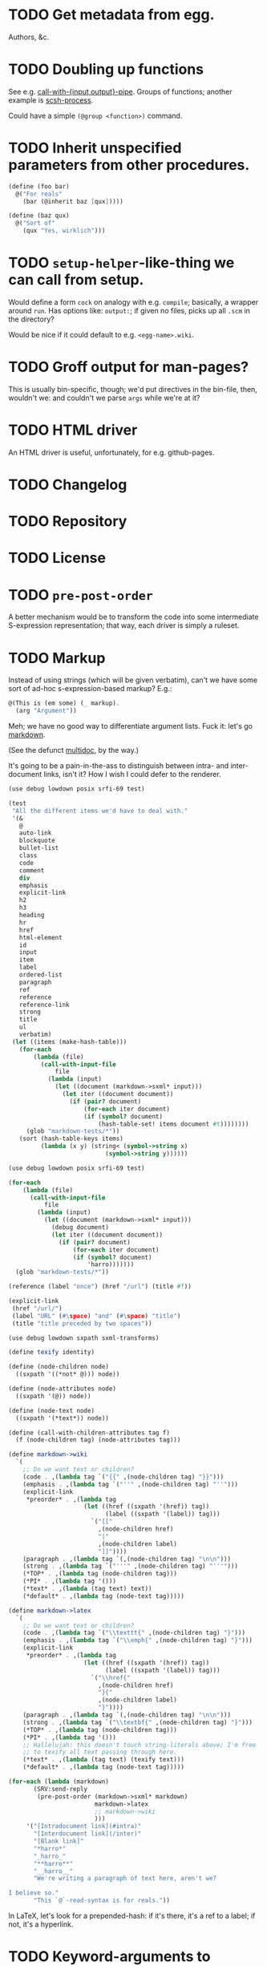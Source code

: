 * TODO Get metadata from egg.
  Authors, &c.
* TODO Doubling up functions
  See e.g. [[http://api.call-cc.org/doc/posix#def:call-with-output-pipe][call-with-{input,output}-pipe]]. Groups of functions; another
  example is [[http://api.call-cc.org/doc/scsh-process][scsh-process]].

  Could have a simple =(@group <function>)= command.
* TODO Inherit unspecified parameters from other procedures.
  #+BEGIN_SRC scheme
    (define (foo bar)
      @("For reals"
        (bar (@inherit baz [qux]))))
    
    (define (baz qux)
      @("Sort of"
        (qux "Yes, wirklich")))
  #+END_SRC
* TODO =setup-helper=-like-thing we can call from setup.
# <<setup-helper>>
  Would define a form =cock= on analogy with e.g. =compile=;
  basically, a wrapper around =run=. Has options like: =output:=; if
  given no files, picks up all =.scm= in the directory?

  Would be nice if it could default to e.g. =<egg-name>.wiki=.
* TODO Groff output for man-pages?
  This is usually bin-specific, though; we'd put directives in the
  bin-file, then, wouldn't we: and couldn't we parse =args= while
  we're at it?
* TODO HTML driver
  An HTML driver is useful, unfortunately, for e.g. github-pages.
* TODO Changelog
* TODO Repository
* TODO License
* TODO =pre-post-order=
  A better mechanism would be to transform the code into some
  intermediate S-expression representation; that way, each driver is
  simply a ruleset.
* TODO Markup
  Instead of using strings (which will be given verbatim), can't we
  have some sort of ad-hoc s-expression-based markup? E.g.:

  #+BEGIN_SRC scheme
    @(This is (em some) (_ markup).
      (arg "Argument"))
  #+END_SRC

  Meh; we have no good way to differentiate argument lists. Fuck it:
  let's go [[http://wiki.call-cc.org/eggref/4/lowdown][markdown]].

  (See the defunct [[https://wiki.call-cc.org/eggref/4/multidoc][multidoc]], by the way.)

  It's going to be a pain-in-the-ass to distinguish between intra- and
  inter-document links, isn't it? How I wish I could defer to the
  renderer.

  #+BEGIN_SRC scheme
    (use debug lowdown posix srfi-69 test)
    
    (test
     "All the different items we'd have to deal with."
     '(&
       @
       auto-link
       blockquote
       bullet-list
       class
       code
       comment
       div
       emphasis
       explicit-link
       h2
       h3
       heading
       hr
       href
       html-element
       id
       input
       item
       label
       ordered-list
       paragraph
       ref
       reference
       reference-link
       strong
       title
       ul
       verbatim)
     (let ((items (make-hash-table)))
       (for-each
           (lambda (file)
             (call-with-input-file
                 file
               (lambda (input)
                 (let ((document (markdown->sxml* input)))
                   (let iter ((document document))
                     (if (pair? document)
                         (for-each iter document)
                         (if (symbol? document)
                             (hash-table-set! items document #t))))))))
         (glob "markdown-tests/*"))
       (sort (hash-table-keys items)
             (lambda (x y) (string< (symbol->string x)
                               (symbol->string y))))))
  #+END_SRC

  #+BEGIN_SRC scheme
    (use debug lowdown posix srfi-69 test)
    
    (for-each
        (lambda (file)
          (call-with-input-file
              file
            (lambda (input)
              (let ((document (markdown->sxml* input)))
                (debug document)
                (let iter ((document document))
                  (if (pair? document)
                      (for-each iter document)
                      (if (symbol? document)
                          'harro)))))))
      (glob "markdown-tests/*"))
  #+END_SRC

  #+BEGIN_SRC scheme
    (reference (label "once") (href "/url") (title #f))
    
    (explicit-link
     (href "/url/")
     (label "URL" (#\space) "and" (#\space) "title")
     (title "title preceded by two spaces"))
  #+END_SRC

  #+BEGIN_SRC scheme
    (use debug lowdown sxpath sxml-transforms)
    
    (define texify identity)
    
    (define (node-children node)
      ((sxpath '((*not* @))) node))
        
    (define (node-attributes node)
      ((sxpath '(@)) node))
    
    (define (node-text node)
      ((sxpath '(*text*)) node))
    
    (define (call-with-children-attributes tag f)
      (f (node-children tag) (node-attributes tag)))
    
    (define markdown->wiki
      `(
        ;; Do we want text or children?
        (code . ,(lambda tag `("{{" ,(node-children tag) "}}")))
        (emphasis . ,(lambda tag `("''" ,(node-children tag) "''")))
        (explicit-link
         *preorder* . ,(lambda tag
                         (let ((href ((sxpath '(href)) tag)) 
                               (label ((sxpath '(label)) tag)))
                           `("[["
                             ,(node-children href)
                             "|"
                             ,(node-children label)
                             "]]"))))
        (paragraph . ,(lambda tag `(,(node-children tag) "\n\n")))
        (strong . ,(lambda tag `("'''" ,(node-children tag) "'''")))
        (*TOP* . ,(lambda tag (node-children tag)))
        (*PI* . ,(lambda tag '()))
        (*text* . ,(lambda (tag text) text))
        (*default* . ,(lambda tag (node-text tag)))))
    
    (define markdown->latex
      `(
        ;; Do we want text or children?
        (code . ,(lambda tag `("\\texttt{" ,(node-children tag) "}")))
        (emphasis . ,(lambda tag `("\\emph{" ,(node-children tag) "}")))
        (explicit-link
         *preorder* . ,(lambda tag
                         (let ((href ((sxpath '(href)) tag)) 
                               (label ((sxpath '(label)) tag)))
                           `("\\href{"
                             ,(node-children href)
                             "}{"
                             ,(node-children label)
                             "}"))))
        (paragraph . ,(lambda tag `(,(node-children tag) "\n\n")))
        (strong . ,(lambda tag `("\\textbf{" ,(node-children tag) "}")))
        (*TOP* . ,(lambda tag (node-children tag)))
        (*PI* . ,(lambda tag '()))
        ;; Hallelujah: this doesn't touch string-literals above; I'm free
        ;; to texify all text passing through here.
        (*text* . ,(lambda (tag text) (texify text)))
        (*default* . ,(lambda tag (node-text tag)))))
    
    (for-each (lambda (markdown)
           (SRV:send-reply
            (pre-post-order (markdown->sxml* markdown)
                            markdown->latex
                            ;; markdown->wiki
                            )))
         '("[Intradocument link](#intra)"
           "[Interdocument link](/inter)"
           "[Blank link]"
           "*harro*"
           "_harro_"
           "**harro**"
           "__harro__"
           "We're writing a paragraph of text here, aren't we?
    
    I believe so."
           "This `@`-read-syntax is for reals."))
  #+END_SRC

  In LaTeX, let's look for a prepended-hash: if it's there, it's a ref
  to a label; if not, it's a hyperlink.
* TODO Keyword-arguments to procedures
  See [[http://api.call-cc.org/doc/spiffy/start-server][start-server]].
* TODO Long signature get cut off in =case-lambda=.
* TODO =@NB=
* TODO =@TODO=
* TODO References
* TODO Classes?
  Maybe this can be an extension.
* TODO Multiple authors (maintainer, &c.)
  [[http://tex.stackexchange.com/questions/9594/adding-more-than-one-author-with-different-affiliation][Using footnotes]] and [[http://tex.stackexchange.com/questions/4805/whats-the-correct-use-of-author-when-multiple-authors][using \texttt{\char`\\ and}]].
* DONE We're still getting parser-leakage!
  CLOSED: [2012-10-11 Thu 04:02]
  - CLOSING NOTE [2012-10-11 Thu 04:02] \\
    Use =@(noop)= or similar.
  #+BEGIN_SRC scheme :tangle out-of-sequence.scm
    @(egg test)
    @(noop)
    (define x 2)
    (define y @("For reals") 3)
  #+END_SRC
* DONE Add a newline after =@(text ..)=.
  CLOSED: [2012-10-11 Thu 04:03]
* DONE =@example=
  CLOSED: [2012-10-11 Thu 04:32]
  Everything should be able to take examples, even modules; examples
  should be as fundamental as source-code.

  Since the package itself is installed before cock, we can
  theoretically =(use <package>)=, run the examples, and list the
  output. Some kind of =@dontrun= directive, &c.

  #+BEGIN_SRC scheme :tangle example.scm :shebang #!/usr/bin/env chicken-scheme
    (use debug
         environments
         fmt
         numbers
         posix
         R
         utils)
    
    (define (example description . body)
      (display description)
      (let ((env (environment-copy (interaction-environment))))
        (eval '(require-extension R) env)
        (do ((i 1 (+ i 1))
             (body body (cdr body))
             (expression (car body) (car body)))
            ((null? body))
          (fmt #t (format "#;~a> " i) (pretty expression))
          (fmt #t (pretty (eval expression env))))))
    
    (example "This is insanity"
             '(R* (ls))
             '(R* (ls envir: .BaseNamespaceEnv all.names: #t pattern: "qr.*"))
             '(R* (seq -5 5 by: 0.2))
             '(R* (c (: 1 3)))
             '(R* (c (: 1 3) ,NA))
             '(R* (list "harro" ,NA))
             '(R* (list "harro" (logical 0)))
             '(R* (c "harro" (logical 0)))
             '(R* (c "harro" ,NA))
             '(R (str (list 1 2 3 ,NA)))
             '(R* (is.na ,NA))
             '(R (data attitude))
             '(R* (attributes (summary (lm (as.formula "rating ~ .") data: attitude))))
             '(R* ($ (summary (lm (as.formula "rating ~ .") data: attitude)) "coefficients"))
             '(R* (is.finite ,+inf.0))
             '(R* (is.finite ,-inf.0))
             '(R* (is.finite ,+nan.0))
             '(R* (is.finite ,-nan.0))
             '(R* (is.na ,NA))
             '(R* (c 1 2 3 ,NA))
             )
    
  #+END_SRC

  #+BEGIN_SRC scheme :tangle test-example.scm
    @(egg R)
    @(source (let ((x 2)) (+ 2 2)))
    @(noop)
    
    (define harro
      @("Wanted to say a lot here; but, ouch."
        (@internal))
      2)
    
    (define (frobnitz when ick)
      @("Crane, Ichabod"
        (when "A tête-à-tête with the heiress")
        (ick "with the air of one who had been sacking a henroost, rather
    than a fair lady's heart")
        (@example "He goes over the mountain like this:"
                  ;; "Something, however ... must have gone wrong,\n"
                  ;; (display " for he certainly sallied forth,\n")
                  ;; (display " after no very great interval,\n")
                  ;; (display " with an air quite desolate and chapfallen.\n")
                  (R* (rnorm 10))
                  (R (ls))
                  (R* (ls envir: .BaseNamespaceEnv all.names: #t pattern: "qr.*"))
                  (R* (seq -5 5 by: 0.2))))
      'away!)
    
  #+END_SRC

  Probably need an example-header that knows to e.g. ...; no, let's
  have =@egg= instead of =@title=. We'll use the egg for title, and we
  have the added benefit of knowing what the egg is called. This we
  could eventually harvest from <egg>.meta, too.

  Can we add this to the =wiki-write-block=?
* DONE Minimum required for self-documentation
  CLOSED: [2012-10-11 Thu 04:32]
  At the very least, let's have a =@(source ...)= directive; we could
  have =@(text ...)=, too, but we're going to fill it with
  wiki-specific crap.

  I'm yearning for =@(example ...)=.
* DONE Ability to suppress internally documented functions.
  CLOSED: [2012-10-11 Thu 04:33]
# <<internal-functions>>
  Let's use =@internal=. Or: instead of =@<identifier>=, we should
  reuse the keyword mechanism? Principle of least surprise? Would look
  like: =internal:=. All the asperands are alien, I think.

  On the other hand, how would you document keywords? No, we have to
  resort to something noisy.

  #+BEGIN_SRC scheme
    (define (procedure a)
      @("Procedure does something."
        (a "Parameter")
        ;; If we do this, we can't document keywords named `to:'.
        (to: "Another thing")
        ;; That's why we settled on this:
        (@to "Another thing")
        @internal)
      'b)
  #+END_SRC

  Or, fuck it: just use naked symbols:

  #+BEGIN_SRC scheme
    (define (procedure a)
      @("Procedure does something."
        (a "Parameter")
        ;; Don't see how we can get around this one.
        (@to "Another thing")
        internal)
      'b)
    
    (define (procedure a)
      @("Procedure does something."
        (parameters
         (a "Parameter"))
        ;; Don't see how we can get around this one.
        (to "Another thing")
        internal)
      'b)
    
    (define (procedure a)
      @("Procedure does something."
        (a "Parameter")
        ;; Don't see how we can get around this one.
        to: "Another thing"
        internal:)
      'b)
    
    ;;; If we're going keyword-heavy:
    
    (define (procedure a)
      ;; `description:' already fucks up the indentation.
      @(description: "Procedure does something."
                     parameters:))
    
    (define (procedure a)
      @("Procedure does something."
        parameters: '((a "Parameter"))
        to: "Another thing"
        internal: #t))
    
  #+END_SRC
* CANCELED Descriptions can take arbitrary directives?
  CLOSED: [2012-10-11 Thu 04:32]
  - CLOSING NOTE [2012-10-11 Thu 04:32] \\
    Let's just special case e.g. @source.
  If you want to e.g. include source; first element, therefore, a
  list?

  Or should we special-case =@source= in addition to =@example=? What
  about =@header=?
* CANCELED =parse-procedure=, &c. should be more than stubs.
  CLOSED: [2012-10-11 Thu 04:33]
  There's a lot of boilerplate work to be done there that we could
  specialize for e.g. wiki and latex.
* CANCELED Define an intermediate long-hand.
  CLOSED: [2012-10-11 Thu 04:33]
  If this, for instance, is our long-hand:

  #+BEGIN_SRC scheme
    (define (procedure a)
      @(description: "Do something."
        parameters: ((a "Thing to do"))
        to: "Thing done")
      (void))
  #+END_SRC

  we can come up with any number of short-hands that reduce to it.
